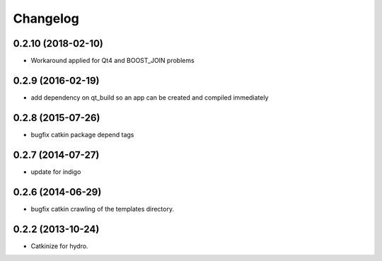 ^^^^^^^^^
Changelog
^^^^^^^^^

0.2.10 (2018-02-10)
-------------------
* Workaround applied for Qt4 and BOOST_JOIN problems

0.2.9 (2016-02-19)
------------------
* add dependency on qt_build so an app can be created and compiled immediately

0.2.8 (2015-07-26)
------------------
* bugfix catkin package depend tags

0.2.7 (2014-07-27)
------------------
* update for indigo

0.2.6 (2014-06-29)
------------------
* bugfix catkin crawling of the templates directory.

0.2.2 (2013-10-24)
------------------

* Catkinize for hydro.

